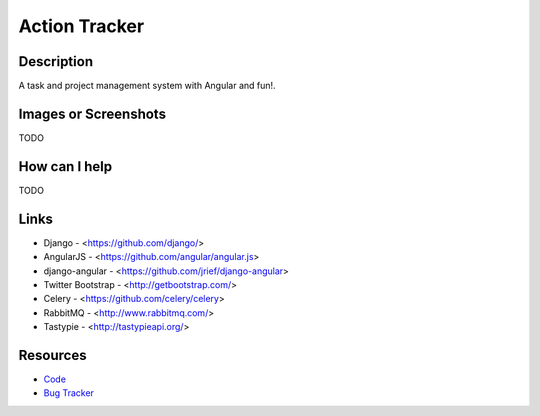 Action Tracker
==============

.. image:: https://travis-ci.org/nokiadev/action_tracker.png
   :target: https://travis-ci.org/nokiadev/action_tracker
   :alt: Travis CI build status

Description
-----------

A task and project management system with Angular and fun!.


Images or Screenshots
---------------------

TODO


How can I help
--------------

TODO

Links
-----

- Django - <https://github.com/django/>
- AngularJS - <https://github.com/angular/angular.js>
- django-angular - <https://github.com/jrief/django-angular>
- Twitter Bootstrap - <http://getbootstrap.com/>
- Celery - <https://github.com/celery/celery>
- RabbitMQ - <http://www.rabbitmq.com/>
- Tastypie - <http://tastypieapi.org/>


Resources
---------

* `Code <https://github.com/nokiadev/action_tracker>`_
* `Bug Tracker <https://github.com/nokiadev/action_tracker/issues>`_

